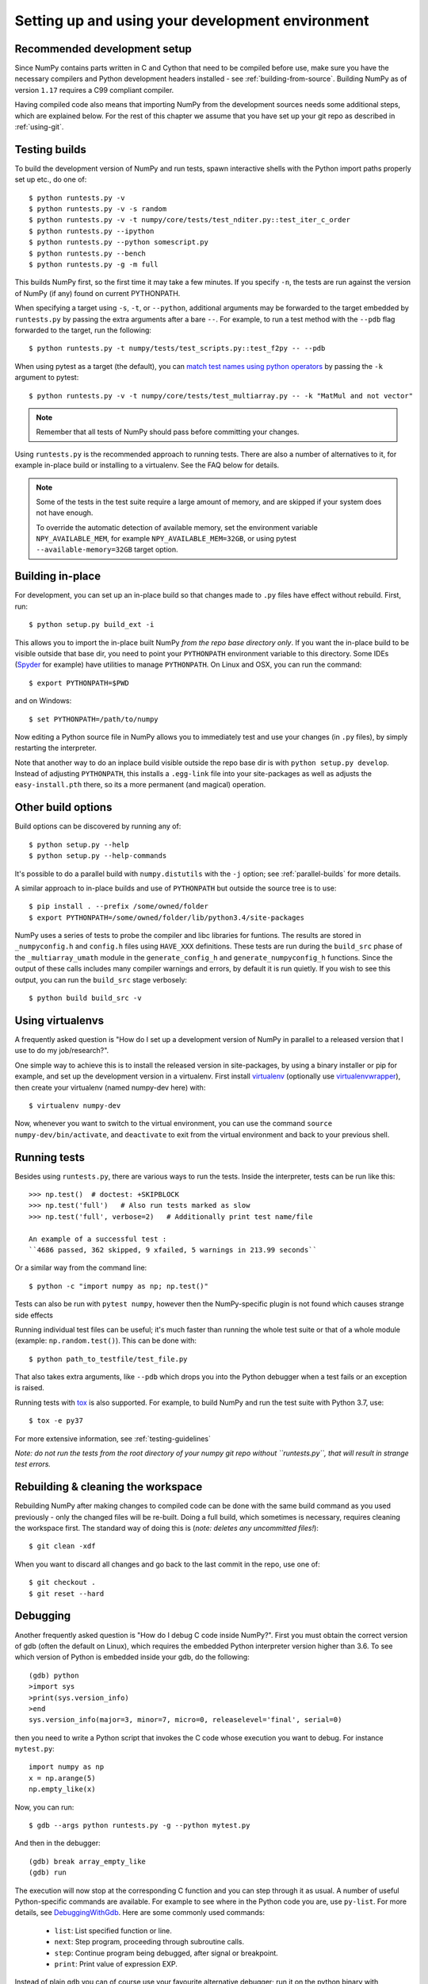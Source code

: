 .. _development-environment:

Setting up and using your development environment
=================================================

.. _recommended-development-setup:

Recommended development setup
-----------------------------

Since NumPy contains parts written in C and Cython that need to be
compiled before use, make sure you have the necessary compilers and Python
development headers installed - see :ref:`building-from-source`. Building
NumPy as of version ``1.17`` requires a C99 compliant compiler.

Having compiled code also means that importing NumPy from the development
sources needs some additional steps, which are explained below.  For the rest
of this chapter we assume that you have set up your git repo as described in
:ref:`using-git`.

.. _testing-builds:

Testing builds
--------------

To build the development version of NumPy and run tests, spawn
interactive shells with the Python import paths properly set up etc.,
do one of::

    $ python runtests.py -v
    $ python runtests.py -v -s random
    $ python runtests.py -v -t numpy/core/tests/test_nditer.py::test_iter_c_order
    $ python runtests.py --ipython
    $ python runtests.py --python somescript.py
    $ python runtests.py --bench
    $ python runtests.py -g -m full

This builds NumPy first, so the first time it may take a few minutes.  If
you specify ``-n``, the tests are run against the version of NumPy (if
any) found on current PYTHONPATH.

When specifying a target using ``-s``, ``-t``, or ``--python``, additional
arguments may be forwarded to the target embedded by ``runtests.py`` by passing
the extra arguments after a bare ``--``. For example, to run a test method with
the ``--pdb`` flag forwarded to the target, run the following::

    $ python runtests.py -t numpy/tests/test_scripts.py::test_f2py -- --pdb

When using pytest as a target (the default), you can
`match test names using python operators`_ by passing the ``-k`` argument to pytest::

    $ python runtests.py -v -t numpy/core/tests/test_multiarray.py -- -k "MatMul and not vector"

.. note::

    Remember that all tests of NumPy should pass before committing your changes.

Using ``runtests.py`` is the recommended approach to running tests.
There are also a number of alternatives to it, for example in-place
build or installing to a virtualenv. See the FAQ below for details.

.. note::

   Some of the tests in the test suite require a large amount of
   memory, and are skipped if your system does not have enough.

   To override the automatic detection of available memory, set the
   environment variable ``NPY_AVAILABLE_MEM``, for example
   ``NPY_AVAILABLE_MEM=32GB``, or using pytest ``--available-memory=32GB``
   target option.


Building in-place
-----------------

For development, you can set up an in-place build so that changes made to
``.py`` files have effect without rebuild. First, run::

    $ python setup.py build_ext -i

This allows you to import the in-place built NumPy *from the repo base
directory only*.  If you want the in-place build to be visible outside that
base dir, you need to point your ``PYTHONPATH`` environment variable to this
directory.  Some IDEs (`Spyder`_ for example) have utilities to manage
``PYTHONPATH``.  On Linux and OSX, you can run the command::

    $ export PYTHONPATH=$PWD

and on Windows::

    $ set PYTHONPATH=/path/to/numpy

Now editing a Python source file in NumPy allows you to immediately
test and use your changes (in ``.py`` files), by simply restarting the
interpreter.

Note that another way to do an inplace build visible outside the repo base dir
is with ``python setup.py develop``.  Instead of adjusting ``PYTHONPATH``, this
installs a ``.egg-link`` file into your site-packages as well as adjusts the
``easy-install.pth`` there, so its a more permanent (and magical) operation.


.. _Spyder: https://www.spyder-ide.org/

Other build options
-------------------

Build options can be discovered by running any of::

    $ python setup.py --help
    $ python setup.py --help-commands

It's possible to do a parallel build with ``numpy.distutils`` with the ``-j`` option;
see :ref:`parallel-builds` for more details.

A similar approach to in-place builds and use of ``PYTHONPATH`` but outside the
source tree is to use::

    $ pip install . --prefix /some/owned/folder
    $ export PYTHONPATH=/some/owned/folder/lib/python3.4/site-packages


NumPy uses a series of tests to probe the compiler and libc libraries for
funtions. The results are stored in ``_numpyconfig.h`` and ``config.h`` files
using ``HAVE_XXX`` definitions. These tests are run during the ``build_src``
phase of the ``_multiarray_umath`` module in the ``generate_config_h`` and
``generate_numpyconfig_h`` functions. Since the output of these calls includes
many compiler warnings and errors, by default it is run quietly. If you wish
to see this output, you can run the ``build_src`` stage verbosely::

    $ python build build_src -v

Using virtualenvs
-----------------

A frequently asked question is "How do I set up a development version of NumPy
in parallel to a released version that I use to do my job/research?".

One simple way to achieve this is to install the released version in
site-packages, by using a binary installer or pip for example, and set
up the development version in a virtualenv.  First install
`virtualenv`_ (optionally use `virtualenvwrapper`_), then create your
virtualenv (named numpy-dev here) with::

    $ virtualenv numpy-dev

Now, whenever you want to switch to the virtual environment, you can use the
command ``source numpy-dev/bin/activate``, and ``deactivate`` to exit from the
virtual environment and back to your previous shell.


Running tests
-------------

Besides using ``runtests.py``, there are various ways to run the tests.  Inside
the interpreter, tests can be run like this::

    >>> np.test()  # doctest: +SKIPBLOCK
    >>> np.test('full')   # Also run tests marked as slow
    >>> np.test('full', verbose=2)   # Additionally print test name/file

    An example of a successful test :
    ``4686 passed, 362 skipped, 9 xfailed, 5 warnings in 213.99 seconds``

Or a similar way from the command line::

    $ python -c "import numpy as np; np.test()"

Tests can also be run with ``pytest numpy``, however then the NumPy-specific
plugin is not found which causes strange side effects

Running individual test files can be useful; it's much faster than running the
whole test suite or that of a whole module (example: ``np.random.test()``).
This can be done with::

    $ python path_to_testfile/test_file.py

That also takes extra arguments, like ``--pdb`` which drops you into the Python
debugger when a test fails or an exception is raised.

Running tests with `tox`_ is also supported.  For example, to build NumPy and
run the test suite with Python 3.7, use::

    $ tox -e py37

For more extensive information, see :ref:`testing-guidelines`

*Note: do not run the tests from the root directory of your numpy git repo without ``runtests.py``,
that will result in strange test errors.*


Rebuilding & cleaning the workspace
-----------------------------------

Rebuilding NumPy after making changes to compiled code can be done with the
same build command as you used previously - only the changed files will be
re-built.  Doing a full build, which sometimes is necessary, requires cleaning
the workspace first.  The standard way of doing this is (*note: deletes any
uncommitted files!*)::

    $ git clean -xdf

When you want to discard all changes and go back to the last commit in the
repo, use one of::

    $ git checkout .
    $ git reset --hard


Debugging
---------

Another frequently asked question is "How do I debug C code inside NumPy?".
First you must obtain the correct version of gdb (often the default on
Linux), which requires the embedded Python interpreter version higher than 3.6.
To see which version of Python is embedded inside your gdb, do the following::

    (gdb) python
    >import sys
    >print(sys.version_info)
    >end
    sys.version_info(major=3, minor=7, micro=0, releaselevel='final', serial=0)

then you need to write a Python script that invokes the C code whose execution
you want to debug. For instance ``mytest.py``::

    import numpy as np
    x = np.arange(5)
    np.empty_like(x)

Now, you can run::

    $ gdb --args python runtests.py -g --python mytest.py

And then in the debugger::

    (gdb) break array_empty_like
    (gdb) run

The execution will now stop at the corresponding C function and you can step
through it as usual. A number of useful Python-specific commands are available.
For example to see where in the Python code you are, use ``py-list``.  For more
details, see `DebuggingWithGdb`_. Here are some commonly used commands:

   - ``list``: List specified function or line.
   - ``next``: Step program, proceeding through subroutine calls.
   - ``step``: Continue program being debugged, after signal or breakpoint.
   - ``print``: Print value of expression EXP.

Instead of plain ``gdb`` you can of course use your favourite
alternative debugger; run it on the python binary with arguments
``runtests.py -g --python mytest.py``.

Building NumPy with a Python built with debug support (on Linux distributions
typically packaged as ``python-dbg``) is highly recommended.



.. _DebuggingWithGdb: https://wiki.python.org/moin/DebuggingWithGdb
.. _tox: https://tox.readthedocs.io/
.. _virtualenv: http://www.virtualenv.org/
.. _virtualenvwrapper: http://www.doughellmann.com/projects/virtualenvwrapper/
.. _Waf: https://code.google.com/p/waf/
.. _`match test names using python operators`: https://docs.pytest.org/en/latest/usage.html#specifying-tests-selecting-tests

Understanding the code & getting started
----------------------------------------

The best strategy to better understand the code base is to pick something you
want to change and start reading the code to figure out how it works. When in
doubt, you can ask questions on the mailing list. It is perfectly okay if your
pull requests aren't perfect, the community is always happy to help. As a
volunteer project, things do sometimes get dropped and it's totally fine to
ping us if something has sat without a response for about two to four weeks.

So go ahead and pick something that annoys or confuses you about numpy,
experiment with the code, hang around for discussions or go through the
reference documents to try to fix it. Things will fall in place and soon
you'll have a pretty good understanding of the project as a whole. Good Luck!
